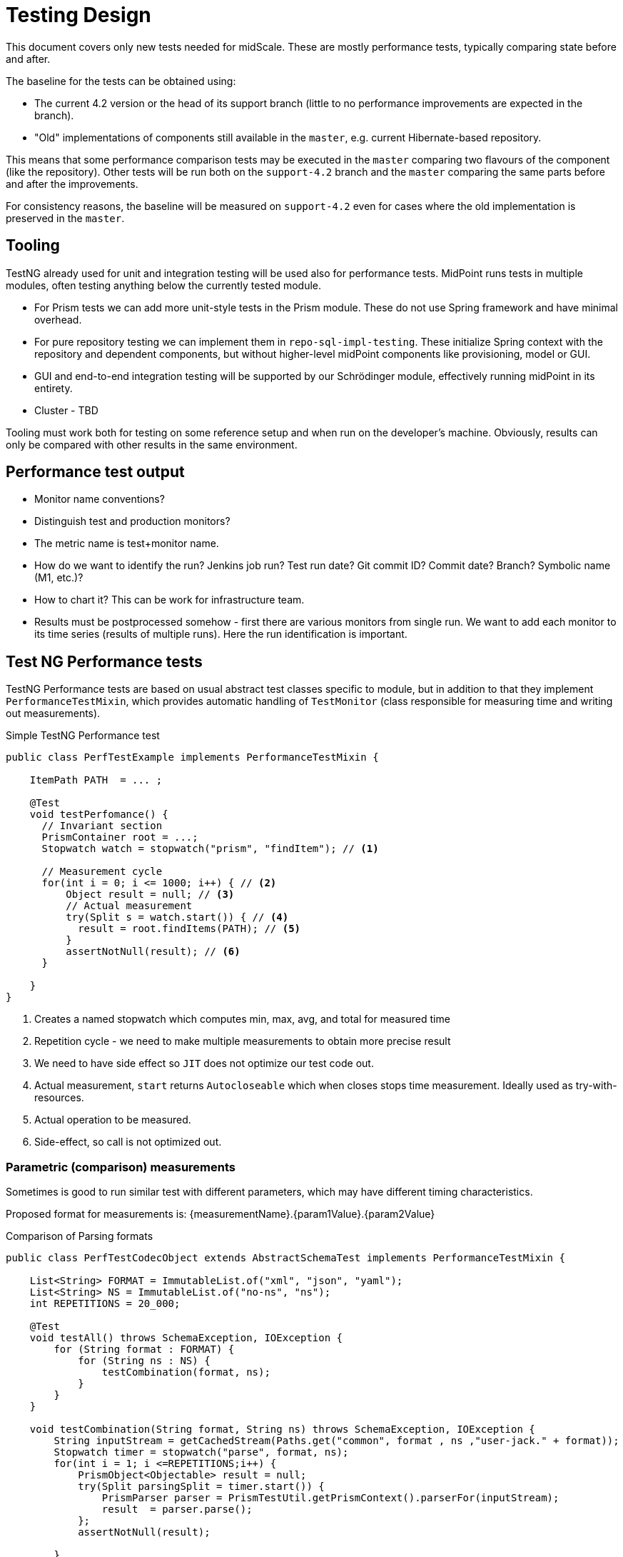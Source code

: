 = Testing Design
:page-toc: top

This document covers only new tests needed for midScale.
These are mostly performance tests, typically comparing state before and after.

The baseline for the tests can be obtained using:

* The current 4.2 version or the head of its support branch (little to no performance improvements are expected in the branch).
* "Old" implementations of components still available in the `master`, e.g. current Hibernate-based repository.

This means that some performance comparison tests may be executed in the `master` comparing
two flavours of the component (like the repository).
Other tests will be run both on the `support-4.2` branch and the `master` comparing the same parts
before and after the improvements.

For consistency reasons, the baseline will be measured on `support-4.2` even for cases
where the old implementation is preserved in the `master`.

== Tooling

TestNG already used for unit and integration testing will be used also for performance tests.
MidPoint runs tests in multiple modules, often testing anything below the currently tested module.

* For Prism tests we can add more unit-style tests in the Prism module.
These do not use Spring framework and have minimal overhead.
* For pure repository testing we can implement them in `repo-sql-impl-testing`.
These initialize Spring context with the repository and dependent components, but without higher-level
midPoint components like provisioning, model or GUI.
* GUI and end-to-end integration testing will be supported by our Schrödinger module,
effectively running midPoint in its entirety.
* Cluster - TBD

Tooling must work both for testing on some reference setup and when run on the developer's machine.
Obviously, results can only be compared with other results in the same environment.

== Performance test output

* Monitor name conventions?
* Distinguish test and production monitors?
* The metric name is test+monitor name.
* How do we want to identify the run?
Jenkins job run? Test run date? Git commit ID? Commit date? Branch? Symbolic name (M1, etc.)?
* How to chart it?
This can be work for infrastructure team.
* Results must be postprocessed somehow - first there are various monitors from single run.
We want to add each monitor to its time series (results of multiple runs).
Here the run identification is important.


== Test NG Performance tests

TestNG Performance tests are based on usual abstract test classes specific to module,
but in addition to that they implement `PerformanceTestMixin`, which provides automatic
handling of `TestMonitor` (class responsible for measuring time and writing out measurements).

.Simple TestNG Performance test
[source, java]
----
public class PerfTestExample implements PerformanceTestMixin {

    ItemPath PATH  = ... ;

    @Test
    void testPerfomance() {
      // Invariant section
      PrismContainer root = ...;
      Stopwatch watch = stopwatch("prism", "findItem"); // <1>

      // Measurement cycle
      for(int i = 0; i <= 1000; i++) { // <2>
          Object result = null; // <3>
          // Actual measurement
          try(Split s = watch.start()) { // <4>
            result = root.findItems(PATH); // <5>
          }
          assertNotNull(result); // <6>
      }

    }
}
----
<1> Creates a named stopwatch which computes min, max, avg, and total for measured time
<2> Repetition cycle - we need to make multiple measurements to obtain more precise result
<3> We need to have side effect so `JIT` does not optimize our test code out.
<4> Actual measurement, `start` returns `Autocloseable` which when closes stops time measurement.
    Ideally used as try-with-resources.
<5> Actual operation to be measured.
<6> Side-effect, so call is not optimized out.

=== Parametric (comparison) measurements

Sometimes is good to run similar test with different parameters, which may
have different timing characteristics.

Proposed format for measurements is: {measurementName}.{param1Value}.{param2Value}

.Comparison of Parsing formats
[source, java]
----
public class PerfTestCodecObject extends AbstractSchemaTest implements PerformanceTestMixin {

    List<String> FORMAT = ImmutableList.of("xml", "json", "yaml");
    List<String> NS = ImmutableList.of("no-ns", "ns");
    int REPETITIONS = 20_000;

    @Test
    void testAll() throws SchemaException, IOException {
        for (String format : FORMAT) {
            for (String ns : NS) {
                testCombination(format, ns);
            }
        }
    }

    void testCombination(String format, String ns) throws SchemaException, IOException {
        String inputStream = getCachedStream(Paths.get("common", format , ns ,"user-jack." + format));
        Stopwatch timer = stopwatch("parse", format, ns);
        for(int i = 1; i <=REPETITIONS;i++) {
            PrismObject<Objectable> result = null;
            try(Split parsingSplit = timer.start()) {
                PrismParser parser = PrismTestUtil.getPrismContext().parserFor(inputStream);
                result  = parser.parse();
            };
            assertNotNull(result);

        }
    }

      private String getCachedStream(Path path) throws IOException {
          ....
      }
}
----

.Example output of test
,===
test,name,count,total(us),avg(us),min(us),max(us)

PerfTestCodecObject,parse.xml.no-ns,20000,10478899,523,449,43386
PerfTestCodecObject,parse.xml.ns,20000,9698787,484,454,4053
PerfTestCodecObject,parse.json.no-ns,20000,9147537,457,413,91878
PerfTestCodecObject,parse.json.ns,20000,8565905,428,403,4358
PerfTestCodecObject,parse.yaml.no-ns,20000,10334993,516,476,19830
PerfTestCodecObject,parse.yaml.ns,20000,9920693,496,472,4824
,===

